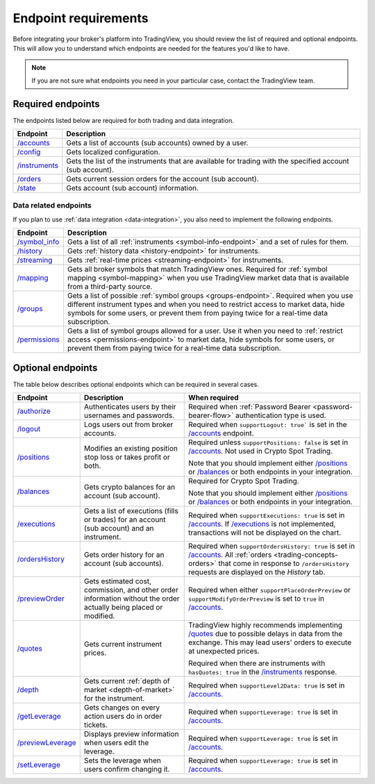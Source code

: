 Endpoint requirements
-----------------------

Before integrating your broker's platform into TradingView,
you should review the list of required and optional endpoints.
This will allow you to understand which endpoints are needed for the features you'd like to have.

.. note::
  If you are not sure what endpoints you need in your particular case, contact the TradingView team.

Required endpoints
...................

The endpoints listed below are required for both trading and data integration.

+------------------+----------------------------------------------------------------------------------------------------------+
| Endpoint         | Description                                                                                              |
+==================+==========================================================================================================+
| `/accounts`_     | Gets a list of accounts (sub accounts) owned by a user.                                                  |
+------------------+----------------------------------------------------------------------------------------------------------+
| `/config`_       | Gets localized configuration.                                                                            |
+------------------+----------------------------------------------------------------------------------------------------------+
| `/instruments`_  | Gets the list of the instruments that are available for trading with the specified account (sub account).|
+------------------+----------------------------------------------------------------------------------------------------------+
| `/orders`_       | Gets current session orders for the account (sub account).                                               |
+------------------+----------------------------------------------------------------------------------------------------------+
| `/state`_        | Gets account (sub account) information.                                                                  |
+------------------+----------------------------------------------------------------------------------------------------------+

Data related endpoints
=======================

If you plan to use :ref:`data integration <data-integration>`, you also need to implement the following endpoints.

+--------------------+-------------------------------------------------------------------------------+
| Endpoint           | Description                                                                   |
+====================+===============================================================================+
| `/symbol_info`_    | Gets a list of all :ref:`instruments <symbol-info-endpoint>`                  |
|                    | and a set of rules for them.                                                  |
+--------------------+-------------------------------------------------------------------------------+
| `/history`_        | Gets :ref:`history data <history-endpoint>` for instruments.                  |
+--------------------+-------------------------------------------------------------------------------+
| `/streaming`_      | Gets :ref:`real-time prices <streaming-endpoint>` for instruments.            |
+--------------------+-------------------------------------------------------------------------------+
| `/mapping`_        | Gets all broker symbols that match TradingView ones.                          |
|                    | Required for :ref:`symbol mapping <symbol-mapping>` when you                  |
|                    | use TradingView market data that is available from a third-party source.      |
+--------------------+-------------------------------------------------------------------------------+
| `/groups`_         | Gets a list of possible :ref:`symbol groups <groups-endpoint>`.               |
|                    | Required when you use different instrument types and when you need to         |
|                    | restrict access to market data, hide symbols for some users,                  |
|                    | or prevent them from paying twice for a real-time data subscription.          |
+--------------------+-------------------------------------------------------------------------------+
| `/permissions`_    | Gets a list of symbol groups allowed for a user.                              |
|                    | Use it when you need to :ref:`restrict access <permissions-endpoint>` to      |
|                    | market data, hide symbols for some users,                                     |
|                    | or prevent them from paying twice for a real-time data subscription.          |
+--------------------+-------------------------------------------------------------------------------+

Optional endpoints
...................

The table below describes optional endpoints which can be required in several cases.

+--------------------+-------------------------------------------------------------------------------+------------------------------------------------------------------------------------------------------------------------+
| Endpoint           | Description                                                                   | When required                                                                                                          |
+====================+===============================================================================+========================================================================================================================+
| `/authorize`_      | Authenticates users by their usernames and passwords.                         | Required when :ref:`Password Bearer <password-bearer-flow>` authentication type is used.                               |
+--------------------+-------------------------------------------------------------------------------+------------------------------------------------------------------------------------------------------------------------+
| `/logout`_         | Logs users out from broker accounts.                                          | Required when ``supportLogout: true``` is set in the `/accounts`_ endpoint.                                            |
+--------------------+-------------------------------------------------------------------------------+------------------------------------------------------------------------------------------------------------------------+
| `/positions`_      | Modifies an existing position stop loss or takes profit or both.              | Required unless ``supportPositions: false`` is set in `/accounts`_. Not used in Crypto Spot Trading.                   |
|                    |                                                                               |                                                                                                                        |
|                    |                                                                               | Note that you should implement either `/positions`_ or `/balances`_ or both endpoints in your integration.             |
+--------------------+-------------------------------------------------------------------------------+------------------------------------------------------------------------------------------------------------------------+
| `/balances`_       | Gets crypto balances for an account (sub account).                            | Required for Crypto Spot Trading.                                                                                      |
|                    |                                                                               |                                                                                                                        |
|                    |                                                                               | Note that you should implement either `/positions`_ or `/balances`_ or both endpoints in your integration.             |
+--------------------+-------------------------------------------------------------------------------+------------------------------------------------------------------------------------------------------------------------+
| `/executions`_     | Gets a list of executions (fills or trades) for an account (sub account)      | Required when ``supportExecutions: true`` is set in `/accounts`_.                                                      |
|                    | and an instrument.                                                            | If `/executions`_ is not implemented, transactions will not be displayed on the chart.                                 |
+--------------------+-------------------------------------------------------------------------------+------------------------------------------------------------------------------------------------------------------------+
| `/ordersHistory`_  | Gets order history for an account (sub accounts).                             | Required when ``supportOrdersHistory: true`` is set in `/accounts`_. All :ref:`orders <trading-concepts-orders>`       |
|                    |                                                                               | that come in response to ``/ordersHistory`` requests are displayed on the *History* tab.                               |
+--------------------+-------------------------------------------------------------------------------+------------------------------------------------------------------------------------------------------------------------+
| `/previewOrder`_   | Gets estimated cost, commission, and other order information                  | Required when either ``supportPlaceOrderPreview`` or ``supportModifyOrderPreview`` is set to ``true`` in `/accounts`_. |
|                    | without the order actually being placed or modified.                          |                                                                                                                        |
+--------------------+-------------------------------------------------------------------------------+------------------------------------------------------------------------------------------------------------------------+
| `/quotes`_         | Gets current instrument prices.                                               | TradingView highly recommends implementing `/quotes`_ due to possible delays in data from the exchange.                |
|                    |                                                                               | This may lead users' orders to execute at unexpected prices.                                                           |
|                    |                                                                               |                                                                                                                        |
|                    |                                                                               | Required when there are instruments with ``hasQuotes: true`` in the `/instruments`_ response.                          |
+--------------------+-------------------------------------------------------------------------------+------------------------------------------------------------------------------------------------------------------------+
| `/depth`_          | Gets current :ref:`depth of market <depth-of-market>` for the instrument.     | Required when ``supportLevel2Data: true`` is set in `/accounts`_.                                                      |
+--------------------+-------------------------------------------------------------------------------+------------------------------------------------------------------------------------------------------------------------+
| `/getLeverage`_    | Gets changes on every action users do in order tickets.                       | Required when ``supportLeverage: true`` is set in `/accounts`_.                                                        |
+--------------------+-------------------------------------------------------------------------------+------------------------------------------------------------------------------------------------------------------------+
| `/previewLeverage`_| Displays preview information when users edit the leverage.                    | Required when ``supportLeverage: true`` is set in `/accounts`_.                                                        |
+--------------------+-------------------------------------------------------------------------------+------------------------------------------------------------------------------------------------------------------------+
| `/setLeverage`_    | Sets the leverage when users confirm changing it.                             | Required when ``supportLeverage: true`` is set in `/accounts`_.                                                        |
+--------------------+-------------------------------------------------------------------------------+------------------------------------------------------------------------------------------------------------------------+

.. links
.. _`/accounts`: https://www.tradingview.com/rest-api-spec/#operation/getAccounts
.. _`/authorize`: https://www.tradingview.com/rest-api-spec/#operation/authorize
.. _`/balances`: https://www.tradingview.com/rest-api-spec/#operation/getBalances
.. _`/config`: https://www.tradingview.com/rest-api-spec/#operation/getConfiguration
.. _`/depth`: https://www.tradingview.com/rest-api-spec/#operation/getDepth
.. _`/executions`: https://www.tradingview.com/rest-api-spec/#operation/getExecutions
.. _`/getLeverage`: https://www.tradingview.com/rest-api-spec/#operation/getLeverage
.. _`/groups`: https://www.tradingview.com/rest-api-spec/#operation/getGroups
.. _`/history`: https://www.tradingview.com/rest-api-spec/#operation/getHistory
.. _`/instruments`: https://www.tradingview.com/rest-api-spec/#operation/getInstruments
.. _`/logout`: https://www.tradingview.com/rest-api-spec/#operation/logout
.. _`/mapping`: https://www.tradingview.com/rest-api-spec/#operation/getMapping
.. _`/orders`: https://www.tradingview.com/rest-api-spec/#operation/getOrders
.. _`/ordersHistory`: https://www.tradingview.com/rest-api-spec/#operation/getOrdersHistory
.. _`/permissions`: https://www.tradingview.com/rest-api-spec/#operation/getPermissions
.. _`/previewLeverage`: https://www.tradingview.com/rest-api-spec/#operation/previewLeverage
.. _`/previewOrder`: https://www.tradingview.com/rest-api-spec/#operation/previewOrder
.. _`/positions`: https://www.tradingview.com/rest-api-spec/#operation/getPositions
.. _`/quotes`: https://www.tradingview.com/rest-api-spec/#operation/getQuotes
.. _`/setLeverage`: https://www.tradingview.com/rest-api-spec/#operation/setLeverage
.. _`/state`: https://www.tradingview.com/rest-api-spec/#operation/getState
.. _`/streaming`: https://www.tradingview.com/rest-api-spec/#operation/streaming
.. _`/symbol_info`: https://www.tradingview.com/rest-api-spec/#operation/getSymbolInfo

